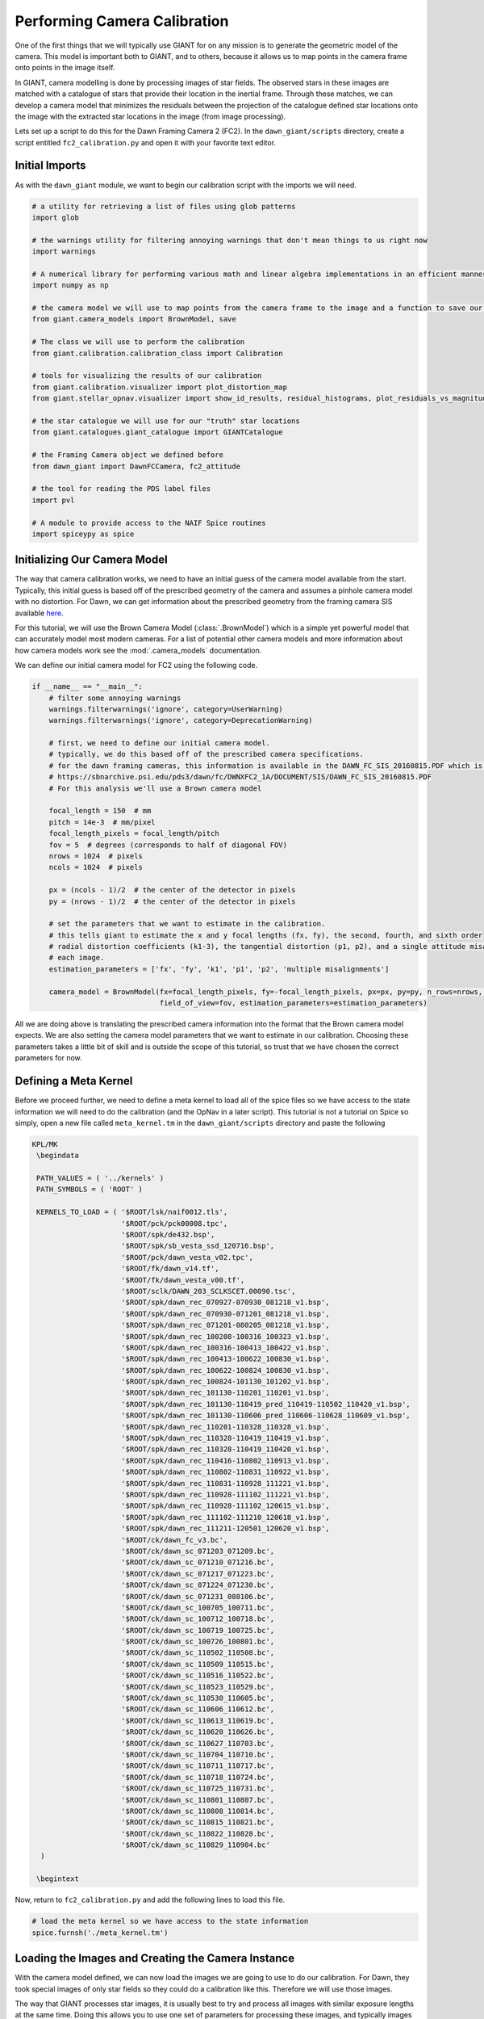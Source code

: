 Performing Camera Calibration
=============================
One of the first things that we will typically use GIANT for on any mission is to generate the geometric model of the
camera.  This model is important both to GIANT, and to others, because it allows us to map points in the camera frame
onto points in the image itself.

In GIANT, camera modelling is done by processing images of star fields.  The observed stars in these images are matched
with a catalogue of stars that provide their location in the inertial frame.  Through these matches, we can develop a
camera model that minimizes the residuals between the projection of the catalogue defined star locations onto the image
with the extracted star locations in the image (from image processing).

Lets set up a script to do this for the Dawn Framing Camera 2 (FC2).  In the ``dawn_giant/scripts`` directory, create
a script entitled ``fc2_calibration.py`` and open it with your favorite text editor.

Initial Imports
---------------
As with the ``dawn_giant`` module, we want to begin our calibration script with the imports we will need.

.. code::

    # a utility for retrieving a list of files using glob patterns
    import glob

    # the warnings utility for filtering annoying warnings that don't mean things to us right now
    import warnings

    # A numerical library for performing various math and linear algebra implementations in an efficient manner
    import numpy as np

    # the camera model we will use to map points from the camera frame to the image and a function to save our final model
    from giant.camera_models import BrownModel, save

    # The class we will use to perform the calibration
    from giant.calibration.calibration_class import Calibration

    # tools for visualizing the results of our calibration
    from giant.calibration.visualizer import plot_distortion_map
    from giant.stellar_opnav.visualizer import show_id_results, residual_histograms, plot_residuals_vs_magnitude

    # the star catalogue we will use for our "truth" star locations
    from giant.catalogues.giant_catalogue import GIANTCatalogue

    # the Framing Camera object we defined before
    from dawn_giant import DawnFCCamera, fc2_attitude

    # the tool for reading the PDS label files
    import pvl

    # A module to provide access to the NAIF Spice routines
    import spiceypy as spice

Initializing Our Camera Model
-----------------------------
The way that camera calibration works, we need to have an initial guess of the camera model available from the start.
Typically, this initial guess is based off of the prescribed geometry of the camera and assumes a pinhole camera model
with no distortion.  For Dawn, we can get information about the prescribed geometry from the framing camera SIS
available `here <https://sbnarchive.psi.edu/pds3/dawn/fc/DWNXFC2_1A/DOCUMENT/SIS/DAWN_FC_SIS_20160815.PDF>`_.

For this tutorial, we will use the Brown Camera Model (:class:`.BrownModel`) which is a simple yet powerful model that
can accurately model most modern cameras.  For a list of potential other camera models and more information about how
camera models work see the :mod:`.camera_models` documentation.

We can define our initial camera model for FC2 using the following code.

.. code::

    if __name__ == "__main__":
        # filter some annoying warnings
        warnings.filterwarnings('ignore', category=UserWarning)
        warnings.filterwarnings('ignore', category=DeprecationWarning)

        # first, we need to define our initial camera model.
        # typically, we do this based off of the prescribed camera specifications.
        # for the dawn framing cameras, this information is available in the DAWN_FC_SIS_20160815.PDF which is available at
        # https://sbnarchive.psi.edu/pds3/dawn/fc/DWNXFC2_1A/DOCUMENT/SIS/DAWN_FC_SIS_20160815.PDF
        # For this analysis we'll use a Brown camera model

        focal_length = 150  # mm
        pitch = 14e-3  # mm/pixel
        focal_length_pixels = focal_length/pitch
        fov = 5  # degrees (corresponds to half of diagonal FOV)
        nrows = 1024  # pixels
        ncols = 1024  # pixels

        px = (ncols - 1)/2  # the center of the detector in pixels
        py = (nrows - 1)/2  # the center of the detector in pixels

        # set the parameters that we want to estimate in the calibration.
        # this tells giant to estimate the x and y focal lengths (fx, fy), the second, fourth, and sixth order
        # radial distortion coefficients (k1-3), the tangential distortion (p1, p2), and a single attitude misalignment for
        # each image.
        estimation_parameters = ['fx', 'fy', 'k1', 'p1', 'p2', 'multiple misalignments']

        camera_model = BrownModel(fx=focal_length_pixels, fy=-focal_length_pixels, px=px, py=py, n_rows=nrows, n_cols=ncols,
                                  field_of_view=fov, estimation_parameters=estimation_parameters)

All we are doing above is translating the prescribed camera information into the format that the Brown camera model
expects.  We are also setting the camera model parameters that we want to estimate in our calibration.  Choosing these
parameters takes a little bit of skill and is outside the scope of this tutorial, so trust that we have chosen the
correct parameters for now.

Defining a Meta Kernel
----------------------
Before we proceed further, we need to define a meta kernel to load all of the spice files so we have access to the state
information we will need to do the calibration (and the OpNav in a later script).  This tutorial is not a tutorial on
Spice so simply, open a new file called ``meta_kernel.tm`` in the ``dawn_giant/scripts`` directory and paste the
following

.. code::

    KPL/MK
     \begindata

     PATH_VALUES = ( '../kernels' )
     PATH_SYMBOLS = ( 'ROOT' )

     KERNELS_TO_LOAD = ( '$ROOT/lsk/naif0012.tls',
                         '$ROOT/pck/pck00008.tpc',
                         '$ROOT/spk/de432.bsp',
                         '$ROOT/spk/sb_vesta_ssd_120716.bsp',
                         '$ROOT/pck/dawn_vesta_v02.tpc',
                         '$ROOT/fk/dawn_v14.tf',
                         '$ROOT/fk/dawn_vesta_v00.tf',
                         '$ROOT/sclk/DAWN_203_SCLKSCET.00090.tsc',
                         '$ROOT/spk/dawn_rec_070927-070930_081218_v1.bsp',
                         '$ROOT/spk/dawn_rec_070930-071201_081218_v1.bsp',
                         '$ROOT/spk/dawn_rec_071201-080205_081218_v1.bsp',
                         '$ROOT/spk/dawn_rec_100208-100316_100323_v1.bsp',
                         '$ROOT/spk/dawn_rec_100316-100413_100422_v1.bsp',
                         '$ROOT/spk/dawn_rec_100413-100622_100830_v1.bsp',
                         '$ROOT/spk/dawn_rec_100622-100824_100830_v1.bsp',
                         '$ROOT/spk/dawn_rec_100824-101130_101202_v1.bsp',
                         '$ROOT/spk/dawn_rec_101130-110201_110201_v1.bsp',
                         '$ROOT/spk/dawn_rec_101130-110419_pred_110419-110502_110420_v1.bsp',
                         '$ROOT/spk/dawn_rec_101130-110606_pred_110606-110628_110609_v1.bsp',
                         '$ROOT/spk/dawn_rec_110201-110328_110328_v1.bsp',
                         '$ROOT/spk/dawn_rec_110328-110419_110419_v1.bsp',
                         '$ROOT/spk/dawn_rec_110328-110419_110420_v1.bsp',
                         '$ROOT/spk/dawn_rec_110416-110802_110913_v1.bsp',
                         '$ROOT/spk/dawn_rec_110802-110831_110922_v1.bsp',
                         '$ROOT/spk/dawn_rec_110831-110928_111221_v1.bsp',
                         '$ROOT/spk/dawn_rec_110928-111102_111221_v1.bsp',
                         '$ROOT/spk/dawn_rec_110928-111102_120615_v1.bsp',
                         '$ROOT/spk/dawn_rec_111102-111210_120618_v1.bsp',
                         '$ROOT/spk/dawn_rec_111211-120501_120620_v1.bsp',
                         '$ROOT/ck/dawn_fc_v3.bc',
                         '$ROOT/ck/dawn_sc_071203_071209.bc',
                         '$ROOT/ck/dawn_sc_071210_071216.bc',
                         '$ROOT/ck/dawn_sc_071217_071223.bc',
                         '$ROOT/ck/dawn_sc_071224_071230.bc',
                         '$ROOT/ck/dawn_sc_071231_080106.bc',
                         '$ROOT/ck/dawn_sc_100705_100711.bc',
                         '$ROOT/ck/dawn_sc_100712_100718.bc',
                         '$ROOT/ck/dawn_sc_100719_100725.bc',
                         '$ROOT/ck/dawn_sc_100726_100801.bc',
                         '$ROOT/ck/dawn_sc_110502_110508.bc',
                         '$ROOT/ck/dawn_sc_110509_110515.bc',
                         '$ROOT/ck/dawn_sc_110516_110522.bc',
                         '$ROOT/ck/dawn_sc_110523_110529.bc',
                         '$ROOT/ck/dawn_sc_110530_110605.bc',
                         '$ROOT/ck/dawn_sc_110606_110612.bc',
                         '$ROOT/ck/dawn_sc_110613_110619.bc',
                         '$ROOT/ck/dawn_sc_110620_110626.bc',
                         '$ROOT/ck/dawn_sc_110627_110703.bc',
                         '$ROOT/ck/dawn_sc_110704_110710.bc',
                         '$ROOT/ck/dawn_sc_110711_110717.bc',
                         '$ROOT/ck/dawn_sc_110718_110724.bc',
                         '$ROOT/ck/dawn_sc_110725_110731.bc',
                         '$ROOT/ck/dawn_sc_110801_110807.bc',
                         '$ROOT/ck/dawn_sc_110808_110814.bc',
                         '$ROOT/ck/dawn_sc_110815_110821.bc',
                         '$ROOT/ck/dawn_sc_110822_110828.bc',
                         '$ROOT/ck/dawn_sc_110829_110904.bc'
      )

     \begintext

Now, return to ``fc2_calibration.py`` and add the following lines to load this file.

.. code::

    # load the meta kernel so we have access to the state information
    spice.furnsh('./meta_kernel.tm')

Loading the Images and Creating the Camera Instance
---------------------------------------------------
With the camera model defined, we can now load the images we are going to use to do our calibration.  For Dawn,
they took special images of only star fields so they could do a calibration like this.  Therefore we will use those
images.

The way that GIANT processes star images, it is usually best to try and process all images with similar exposure lengths
at the same time.  Doing this allows you to use one set of parameters for processing these images, and typically images
with similar exposure lengths can be processed with the same set of parameters.  Therefore, the first thing we should do
is bin our images into groups that have similar exposure lengths.  We can do this using the following function, which
you should place after the imports but before the ``if __name__ == "__main__"`` section of the code

.. code::

    def bin_images(image_files):
        """
        A simple utility to bin the images into exposure groupd for DAWN
        :param image_files: The filepaths to be binned
        :return: a list of exposures and a corresponding list of lists where each list corresponds to an exposure group
        """

        # initialize lists to store the exposure for each image
        images, exposures = [], []
        for image in image_files:

            # read the label file for the image
            with open(image.replace('.FIT', '.LBL'), 'r') as label:
                data = pvl.loads(label.read().replace('\\', '/'))

            # check if this is a normal image
            if data["DAWN:IMAGE_ACQUIRE_MODE"] == "NORMAL":
                # get the exposure time in seconds
                exposure = data["EXPOSURE_DURATION"].value/1000

                # only keep exposure values longer than 1 second
                if exposure > 1:

                    # store the image and its exposure length
                    images.append(image)
                    exposures.append(exposure)

        # if things met our requirements
        if images:

            # choose the unique exposures and sort them
            uniq_exposures = np.sort(np.unique(exposures))

            binned = []

            # loop through each unique exposure and see which images have that exposure length
            for expo in uniq_exposures:

                # store a list of images that have this exposure length
                binned.append(sorted([im for ind, im in enumerate(images) if exposures[ind] == expo]))

            # return the results
            return uniq_exposures, binned

Now, we can use this function to bin the image and load just the first batch into the camera.  Enter the following code
at the bottom of your file.

.. code::

    # now we need to load our images and create our camera instance.
    # first, lets bin our images into exposure groups
    exp, binned_images = bin_images(glob.glob('../cal*/*.FIT'))

    # now, form our camera object with the images from the first exposure group
    camera = DawnFCCamera(images=binned_images[0], model=camera_model, attitude_function=fc2_attitude)


Note that we are using the ``DawnFCCamera`` class that we defined before, and giving it the list of the paths to the
first group of images we want to process, the initial camera model we defined earlier, and the attitude function for the
framing camera that we defined in our ``dawn_giant`` module.  The initialized camera object will contain all of this
information and have loaded the images that we requested so that we are ready to go.

Creating the Calibration Object
-------------------------------
With our camera defined and images loaded we can now form our :class:`.Calibration` object.  The calibration object is
what we will interact with to perform the calibration.  To initialize the object enter the following

.. code::

    # we can build our calibration object now, which we'll use to identify the stars and then estimate an update to the
    # camera model
    # for the star id key word arguments, set the catalogue to be the GIANT catalogue
    calib = Calibration(camera, star_id_kwargs={'catalogue': GIANTCatalogue()})

We give the calibration object the camera object that we just initialized, as well as a key word argument called
``star_identification_kwargs`` which specifies that we want to use the default GIANT catalogue to get our star
locations.  There are other things you can specify for the :class:`.Calibration` class constructor but they are outside
of the scope for this tutorial and you will need to consult the :class:`.Calibration` documentation for more information
on them.

Identifying Stars in an Image
-----------------------------
It's been a long journey, but we're finally ready to start processing our images.  This is done by specifying some
settings on the calibration class, and then calling the method :meth:`~.Calibration.id_stars` to identify the stars
in the image. Setting parameters that lead to successful star identification is something that takes some practice
and is outside the scope of this tutorial, however, the :mod:`.stellar_opnav` documentation provides a good walk
through of how to understand these parameters and successfully identify stars.

When we're doing camera calibration, we typically identify stars in an image twice.  The first time we are fairly
conservative in trying to only match stars that we are certain are correctly identified.  This is because we need to
correct our initial attitude for the image before we can really try to identify a lot of stars.  Once we have that
initial pairing, and have corrected our attitude for the images, then we can try to match more stars.

For the first set of images, the following parameters work well for both the initial and full identifications

.. code::

    # set the initial parameters for our first star identification
    # typically, we are conservative with the first star identification because we only need about 5 correctly
    # identified stars in each image in order to correct our attitude
    calib.star_id.max_magnitude = 7.0
    calib.image_processing.poi_threshold = 20
    calib.star_id.tolerance = 40
    calib.star_id.ransac_tolerance = 2
    calib.star_id.max_combos = 5000
    calib.star_id.second_closest_check = False
    calib.star_id.unique_check = False

    # now we can identify our stars and estimate an update to our attitude based on these matched star pairs
    calib.id_stars()

    calib.estimate_attitude()

    # now, since we're doing a calibration, we want to extract a lot of stars so we can fully observe the whole
    # field of view.  Therefore, set some less conservative parameters
    calib.star_id.max_magnitude = 9.0
    calib.image_processing.poi_threshold = 15
    calib.star_id.tolerance = 2
    calib.star_id.max_combos = 0

    # now we just want to identify stars, since we've already adjusted our attitude
    calib.id_stars()

In the above code, we set our initial star identification parameters, then we call the method
:meth:`~.Calibration.id_stars`, then the method :meth:`~.Calibration.estimate_attitude`.  This corrects the attitude
for the images.  Once that is done, we set new parameters and then call :meth:`~.Calibration.id_stars` again (without
calling :meth:`~.Calibration.estimate_attitude` this time.  This leads to GIANT having knowledge about all of the
matched stars for the images we have loaded.  To see the results of our star identification you can add the line

.. code::

    show_id_results(calib)

to your script which will show you the identified stars in each image.

.. note::

    At this point, we encourage you to save the script, run it (``python fc2_calibration.py``) and mess around with the
    parameters to see how they affect the star identification results.  You may even find a better set than what we've
    presented here.  Once you're finished, you should remove the ``show_id_results(calib)`` line so that you don't have
    to close all of the figure windows each time you run the script

With the first group of images out of the way we can move onto our next group of images.  We do this by first turning
off the images we've already processed (so that GIANT doesn't reprocess them but still remembers the stuff we've
already done) and then loading the next image group.

.. code::

    # now that we have id'd stars in these images, turn them off so they're no longer processed
    calib.camera.all_off()

    # add the images from our second exposure group
    calib.add_images(binned_images[1])

With the second exposure group loaded, we are going to repeat the same steps as for the first, but with different
parameter settings.

.. code::

    # repeat the steps above for the second exposure group.
    calib.star_id.max_magnitude = 8.5
    calib.image_processing.poi_threshold = 80
    calib.star_id.tolerance = 40
    calib.star_id.ransac_tolerance = 2
    calib.star_id.max_combos = 1000

    calib.id_stars()

    calib.estimate_attitude()

    calib.star_id.max_magnitude = 9.5
    calib.image_processing.poi_threshold = 40
    calib.star_id.tolerance = 2
    calib.star_id.max_combos = 0

    calib.id_stars()

    calib.camera.all_off()

Now we can load and identify stars in the final exposure group (two of the exposure groups have windowed images which
are not very useful for calibration so we skip over them).

.. code::

    # and for the final exposure group (we need to throw out the third and fourth groups because the images are
    # windowed and thus not very useful for calibration)
    calib.add_images(binned_images[4])

    calib.star_id.max_magnitude = 9.5
    calib.image_processing.poi_threshold = 100
    calib.star_id.tolerance = 20
    calib.star_id.ransac_tolerance = 2
    calib.star_id.max_combos = 1000

    calib.id_stars()
    calib.estimate_attitude()

    calib.star_id.max_magnitude = 11.0
    calib.image_processing.poi_threshold = 40
    calib.star_id.tolerance = 2
    calib.star_id.max_combos = 0

    calib.id_stars()

Performing Calibration
----------------------
With stars identified in all of our images we can now do our estimation.  First, we need to turn all of the images back
on so that GIANT knows to use stars from all images in the calibration

.. code::

    # now, turn on all of the images so they all get included in our calibration
    calib.camera.all_on()

Now, we simply call the method :meth:`~.Calibration.estimate_calibration` and GIANT will solve for the updated camera
model. Typically we do this twice, removing outliers after the first time, to ensure we get a really good fit. The
:meth:`~.Calibration.remove_outliers` function allows us to automatically reject outliers whose post-fit residuals are
greater than some specified tolerance.  We could also manually inspect outliers using the
:meth:`~.Calibration.review_outliers`.

.. code::

    # do the calibration once, manually check the outliers, and then do the final calibration
    calib.estimate_calibration()
    calib.remove_outliers(hard_threshold=0.5)
    calib.estimate_calibration()

And that is it, the calibration is done and we have solved for an update to our camera model

Viewing the Calibration Results
-------------------------------
GIANT provides a number of useful functions and methods to visualize the calibration results.  A few
examples are provided below with comments explaining what each one does.  Be sure to close out of all open
figures to proceed to the next visualization

.. code::

    # show all of our results
    # a table summary of our star identification results for each image printed to stdout
    calib.sid_summary()
    # A summary of the formal uncertainties and correlation coefficients in the post fit camera model printed to stdout
    calib.calib_summary(measurement_covariance=0.15)
    # the final camera model printed to stdout
    print(repr(calib.model))
    # plots showing the star indentification results for each image and overall
    show_id_results(calib)
    # the overall post-fit residuals
    residual_histograms(calib)
    # the overall post-fit residuals vs magnitude
    plot_residuals_vs_magnitude(calib)
    # the distortion map for the solved for camera model
    plot_distortion_map(calib.model)

Saving the Solved for Camera Model
----------------------------------
The final step in our calibration is to save off the results so we can use it again later without having to go through
all of these steps again.  This is done using the :func:`.save` function from the :mod:`.camera_models` module.
Simply specify the file that you want to save the results to, specify the name of the camera the model is for, and
provide the model to be saved.  In the future, you can load the module using the :func:`.load` function.

.. code::

    # now save off our solved for camera model to a file
    save('dawn_camera_models.xml', 'FC2', calib.model)

    # clear all of the spice kernels we loaded
    spice.kclear()

The Full FC2 Calibration Script
-------------------------------
For convenience, the full FC2 calibration script is presented here

.. code::

    # a utility for retrieving a list of files using glob patterns
    import glob

    # the warnings utility for filtering annoying warnings that don't mean things to us right now
    import warnings

    # A numerical library for performing various math and linear algebra implementations in an efficient manner
    import numpy as np

    # the camera model we will use to map points from the camera frame to the image and a function to save our final model
    from giant.camera_models import BrownModel, save

    # The class we will use to perform the calibration
    from giant.calibration.calibration_class import Calibration

    # tools for visualizing the results of our calibration
    from giant.calibration.visualizer import plot_distortion_map
    from giant.stellar_opnav.visualizer import show_id_results, residual_histograms, plot_residuals_vs_magnitude

    # the star catalogue we will use for our "truth" star locations
    from giant.catalogues.giant_catalogue import GIANTCatalogue

    # the Framing Camera object we defined before
    from dawn_giant import DawnFCCamera, fc2_attitude

    # the tool for reading the PDS label files
    import pvl

    # A module to provide access to the NAIF Spice routines
    import spiceypy as spice


    def bin_images(image_files):
        """
        A simple utility to bin the images into exposure groupd for DAWN
        :param image_files: The filepaths to be binned
        :return: a list of exposures and a corresponding list of lists where each list corresponds to an exposure group
        """

        # initialize lists to store the exposure for each image
        images, exposures = [], []
        for image in image_files:

            # read the label file for the image
            with open(image.replace('.FIT', '.LBL'), 'r') as label:
                data = pvl.loads(label.read().replace('\\', '/'))

            # check if this is a normal image
            if data["DAWN:IMAGE_ACQUIRE_MODE"] == "NORMAL":
                # get the exposure time in seconds
                exposure = data["EXPOSURE_DURATION"].value/1000

                # only keep exposure values longer than 1 second
                if exposure > 1:

                    # store the image and its exposure length
                    images.append(image)
                    exposures.append(exposure)

        # if things met our requirements
        if images:

            # choose the unique exposures and sort them
            uniq_exposures = np.sort(np.unique(exposures))

            binned = []

            # loop through each unique exposure and see which images have that exposure length
            for expo in uniq_exposures:

                # store a list of images that have this exposure length
                binned.append(sorted([im for ind, im in enumerate(images) if exposures[ind] == expo]))

            # return the results
            return uniq_exposures, binned


    if __name__ == "__main__":
        # filter some annoying warnings
        warnings.filterwarnings('ignore', category=UserWarning)
        warnings.filterwarnings('ignore', category=DeprecationWarning)

        # first, we need to define our initial camera model.
        # typically, we do this based off of the prescribed camera specifications.
        # for the dawn framing cameras, this information is available in the DAWN_FC_SIS_20160815.PDF which is available at
        # https://sbnarchive.psi.edu/pds3/dawn/fc/DWNXFC2_1A/DOCUMENT/SIS/DAWN_FC_SIS_20160815.PDF
        # For this analysis we'll use a Brown camera model

        focal_length = 150  # mm
        pitch = 14e-3  # mm/pixel
        focal_length_pixels = focal_length/pitch
        fov = 5  # degrees (corresponds to half of diagonal FOV)
        nrows = 1024  # pixels
        ncols = 1024  # pixels

        px = (ncols - 1)/2  # the center of the detector in pixels
        py = (nrows - 1)/2  # the center of the detector in pixels

        # set the parameters that we want to estimate in the calibration.
        # this tells giant to estimate the x and y focal lengths (fx, fy), the second, fourth, and sixth order
        # radial distortion coefficients (k1-3), the tangential distortion (p1, p2), and a single attitude misalignment for
        # each image.
        estimation_parameters = ['fx', 'fy', 'k1', 'p1', 'p2', 'multiple misalignments']

        camera_model = BrownModel(fx=focal_length_pixels, fy=-focal_length_pixels, px=px, py=py, n_rows=nrows, n_cols=ncols,
                                  field_of_view=fov, estimation_parameters=estimation_parameters)

        # load the meta kernel so we have access to the state information
        spice.furnsh('./meta_kernel.tm')

        # now we need to load our images and create our camera instance.
        # first, lets bin our images into exposure groups
        exp, binned_images = bin_images(glob.glob('../cal*/*.FIT'))

        # now, form our camera object with the images from the first exposure group
        camera = DawnFCCamera(images=binned_images[0], model=camera_model, attitude_function=fc2_attitude)

        # we can build our calibration object now, which we'll use to identify the stars and then estimate an update to the
        # camera model
        # for the star id key word arguments, set the catalogue to be the GIANT catalogue
        calib = Calibration(camera, star_id_kwargs={'catalogue': GIANTCatalogue()})

        # set the initial parameters for our first star identification
        # typically, we are conservative with the first star identification because we only need about 5 correctly
        # identified stars in each image in order to correct our attitude
        calib.star_id.max_magnitude = 7.0
        calib.image_processing.poi_threshold = 20
        calib.star_id.tolerance = 40
        calib.star_id.ransac_tolerance = 2
        calib.star_id.max_combos = 5000
        calib.star_id.second_closest_check = False
        calib.star_id.unique_check = False

        # now we can identify our stars and estimate an update to our attitude based on these matched star pairs
        calib.id_stars()
        # show_id_results(calib)

        calib.estimate_attitude()

        # now, since we're doing a calibration, we want to extract a lot of stars so we can fully observe the whole
        # field of view.  Therefore, set some less conservative parameters
        calib.star_id.max_magnitude = 9.0
        calib.image_processing.poi_threshold = 15
        calib.star_id.tolerance = 2
        calib.star_id.max_combos = 0

        # now we just want to identify stars, since we've already adjusted our attitude
        calib.id_stars()

        # now that we have id'd stars in these images, turn them off so they're no longer processed
        calib.camera.all_off()

        # add the images from our second exposure group
        calib.add_images(binned_images[1])

        # repeat the steps above for the second exposure group.
        calib.star_id.max_magnitude = 8.5
        calib.image_processing.poi_threshold = 80
        calib.star_id.tolerance = 40
        calib.star_id.ransac_tolerance = 2
        calib.star_id.max_combos = 1000

        calib.id_stars()

        calib.estimate_attitude()

        calib.star_id.max_magnitude = 9.5
        calib.image_processing.poi_threshold = 40
        calib.star_id.tolerance = 2
        calib.star_id.max_combos = 0

        calib.id_stars()

        calib.camera.all_off()

        # and for the final exposure group (we need to throw out the third and fourth groups because the images are
        # windowed and thus not very useful for calibration)
        calib.add_images(binned_images[4])

        calib.star_id.max_magnitude = 9.5
        calib.image_processing.poi_threshold = 100
        calib.star_id.tolerance = 20
        calib.star_id.ransac_tolerance = 2
        calib.star_id.max_combos = 1000

        calib.id_stars()
        calib.estimate_attitude()

        calib.star_id.max_magnitude = 11.0
        calib.image_processing.poi_threshold = 40
        calib.star_id.tolerance = 2
        calib.star_id.max_combos = 0

        calib.id_stars()

        # now, turn on all of the images so they all get included in our calibration
        calib.camera.all_on()

        # do the calibration once, manually check the outliers, and then do the final calibration
        calib.estimate_calibration()
        calib.remove_outliers(hard_threshold=0.5)
        calib.estimate_calibration()

        # show all of our results
        # a table summary of our star identification results for each image printed to stdout
        calib.sid_summary()
        # A summary of the formal uncertainties and correlation coefficients in the post fit camera model printed to stdout
        calib.calib_summary(measurement_covariance=0.15)
        # the final camera model printed to stdout
        print(repr(calib.model))
        # plots showing the star indentification results for each image and overall
        # show_id_results(calib)
        # the overall post-fit residuals
        residual_histograms(calib)
        # the overall post-fit residuals vs magnitude
        plot_residuals_vs_magnitude(calib)
        # the distortion map for the solved for camera model
        plot_distortion_map(calib.model)

        # now save off our solved for camera model to a file
        save('dawn_camera_models.xml', 'FC2', calib.model)

        # clear all of the spice kernels we loaded
        spice.kclear()


